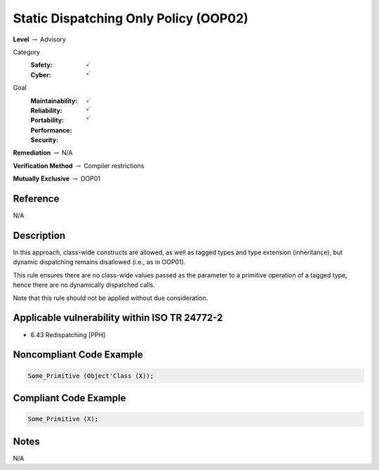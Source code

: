 ----------------------------------------
Static Dispatching Only Policy (OOP02)
----------------------------------------

**Level** :math:`\rightarrow` Advisory

Category
   :Safety: :math:`\checkmark`
   :Cyber: :math:`\checkmark`

Goal
   :Maintainability: :math:`\checkmark`
   :Reliability: :math:`\checkmark`
   :Portability:
   :Performance:
   :Security: :math:`\checkmark`

**Remediation** :math:`\rightarrow` N/A

**Verification Method** :math:`\rightarrow` Compiler restrictions

**Mutually Exclusive** :math:`\rightarrow` OOP01

+++++++++++
Reference
+++++++++++

N/A

+++++++++++++
Description
+++++++++++++

In this approach, class-wide constructs are allowed, as well as tagged types
and type extension (inheritance), but dynamic dispatching remains disallowed
(i.e., as in OOP01).

This rule ensures there are no class-wide values passed as the parameter to a
primitive operation of a tagged type, hence there are no dynamically dispatched
calls.

Note that this rule should not be applied without due consideration.

++++++++++++++++++++++++++++++++++++++++++++++++
Applicable vulnerability within ISO TR 24772-2
++++++++++++++++++++++++++++++++++++++++++++++++

* 6.43 Redispatching [PPH]

+++++++++++++++++++++++++++
Noncompliant Code Example
+++++++++++++++++++++++++++

.. code-block:: Ada

   Some_Primitive (Object'Class (X));

++++++++++++++++++++++++
Compliant Code Example
++++++++++++++++++++++++

.. code-block:: Ada

   Some_Primitive (X);

+++++++
Notes
+++++++

N/A
